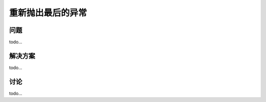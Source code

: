 ==============================
重新抛出最后的异常
==============================

----------
问题
----------
todo...

----------
解决方案
----------
todo...

----------
讨论
----------
todo...